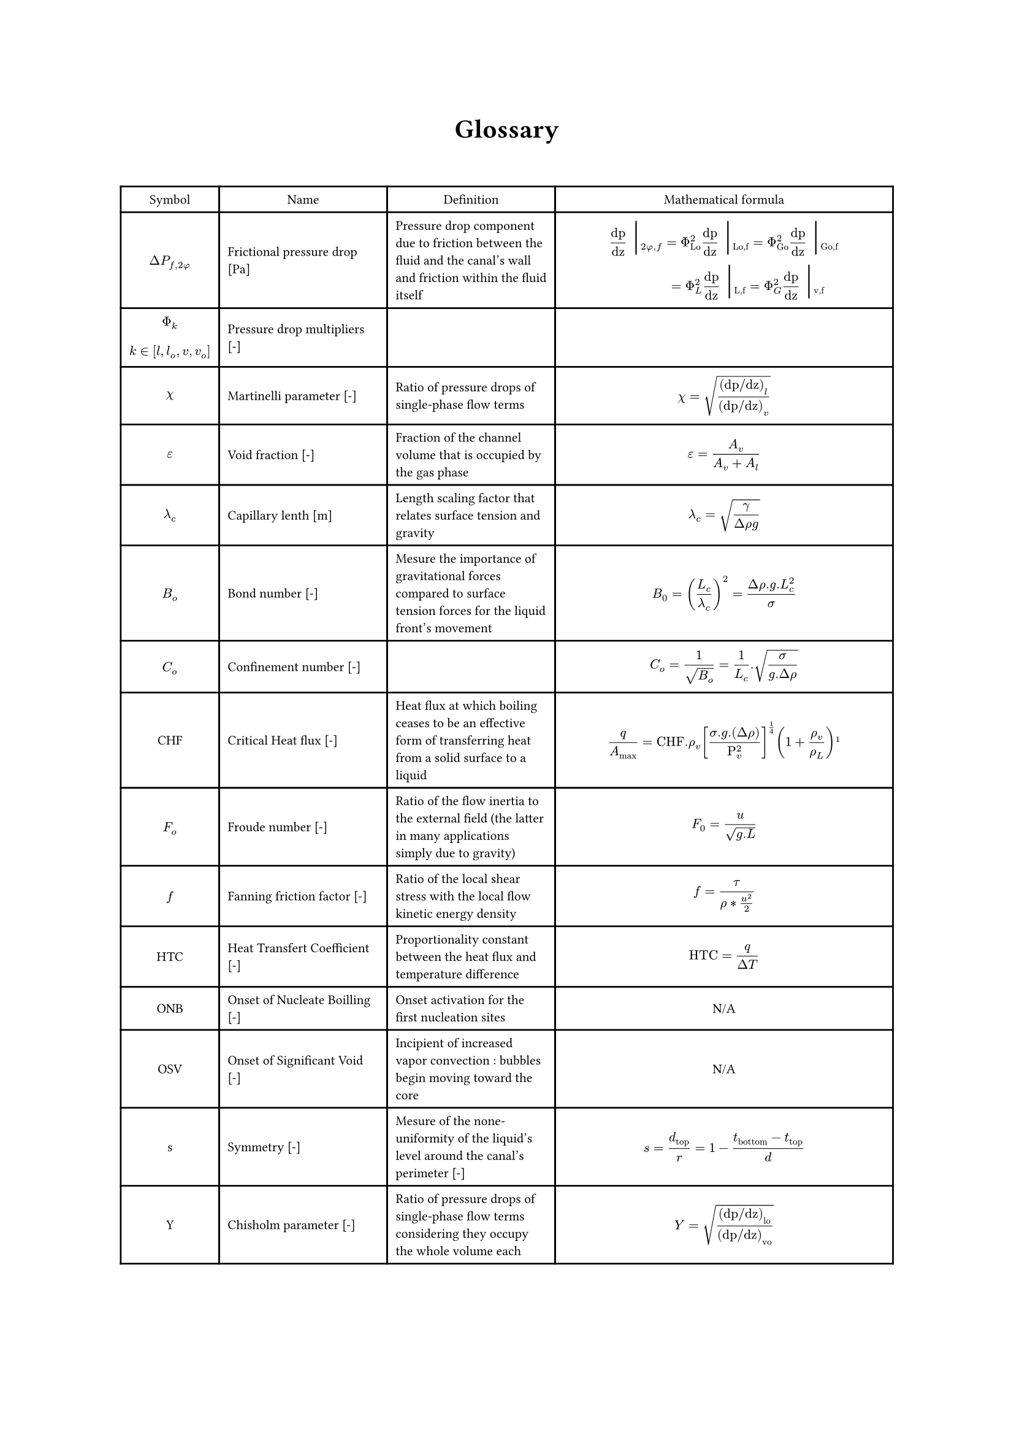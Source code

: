 #align(center)[#heading()[Glossary]]
#let dpf = $Delta P_(f,2#sym.phi)$
\
#{

set text(size:7.8pt)
let barre =  text(size:20pt)[ #sym.bar.v]
align(left)[
#table(align : horizon, columns:(auto, auto, auto, 7cm),

align(center)[Symbol],align(center)[Name],align(center)[Definition],align(center)[Mathematical formula],

align(center)[#dpf], [Frictional pressure drop [Pa]],[Pressure drop component due to friction between the fluid and the canal's wall and friction within the fluid itself],
[ $ "dp"/"dz" barre_(2 phi , f) = Phi_"Lo"^2  "dp"/"dz" barre_("Lo,f") =  Phi_"Go"^2  "dp"/"dz" barre_("Go,f") \ 
 #h(28pt) = Phi_"L"^2  "dp"/"dz" barre_("L,f") =  Phi_"G"^2  "dp"/"dz" barre_("v,f") $ ],

align(horizon + center)[$ Phi_k \  $] + align(bottom + left)[$ k in [l, l_o, v, v_o] $], [Pressure drop multipliers [-]],[],
[ $  $ ],

 
align(center)[$ chi  $], [Martinelli parameter [-]],[Ratio of pressure drops of single-phase flow terms],[$ chi = sqrt(("dp/dz")_l/("dp/dz")_v)  $],

align(center)[$ epsilon  $], [Void fraction [-]],[Fraction of the channel volume that is occupied by the gas phase],[$ epsilon = A_v/(A_v + A_l) $],

align(center)[$ lambda_c  $], [Capillary lenth [m]],[Length scaling factor that relates surface tension and gravity],[$ lambda_c = sqrt(gamma/(Delta rho g)) $],

align(center)[$B_o$], [Bond number [-]],[Mesure the importance of gravitational forces compared to surface tension forces for the liquid front's movement],[$ B_0 = (L_c/lambda_c)^2 =(Delta rho . g.L_c^2)/sigma $],

align(center)[$C_o$], [Confinement number [-]],[],[$ C_o = 1/sqrt(B_o) = 1/L_c . sqrt(sigma/(g. Delta rho)) $],

align(center)[CHF], [Critical Heat flux [-]],[Heat flux at which boiling ceases to be an effective form of transferring heat from a solid surface to a liquid],[$ q/A_max="CHF".rho_v [(sigma . g.(Delta rho))/(Rho_v^2)]^(1/4) (1+ rho_v/rho_L) #footnote[Zuber, Novak (June 1959). "Hydrodynamic aspects of boiling heat transfer". doi:10.2172/4175511. Retrieved 4 April 2016.] $ ],

align(center)[$F_o$],[Froude number [-]],[Ratio of the flow inertia to the external field (the latter in many applications simply due to gravity)],[$ F_0=u/(sqrt(g.L)) $],

align(center)[$f$],[Fanning friction factor [-]],[Ratio of the local shear stress with the local flow kinetic energy density],[$ f= tau/(rho*(u^2)/2) $],

align(center)[HTC], [Heat Transfert Coefficient [-]],[Proportionality constant between the heat flux and temperature difference],[$ "HTC"=q/(Delta T) $],

align(center)[ONB], [Onset of Nucleate Boilling [-]],[Onset activation for the first nucleation sites],align(center)[N/A],

align(center)[OSV], [Onset of Significant Void [-]],[Incipient of increased vapor convection : bubbles begin moving toward the core],align(center)[N/A],

align(center)[s],[Symmetry [-]],[Mesure of the none-uniformity of the liquid's level around the canal's perimeter [-]],[$ s=d_"top"/r = 1 - (t_"bottom" - t_"top")/d $],

align(center)[Y], [Chisholm parameter [-]],[Ratio of pressure drops of single-phase flow terms considering they occupy the whole volume each],[$ Y = sqrt(("dp/dz")_"lo"/("dp/dz")_"vo")  $],
)]
}